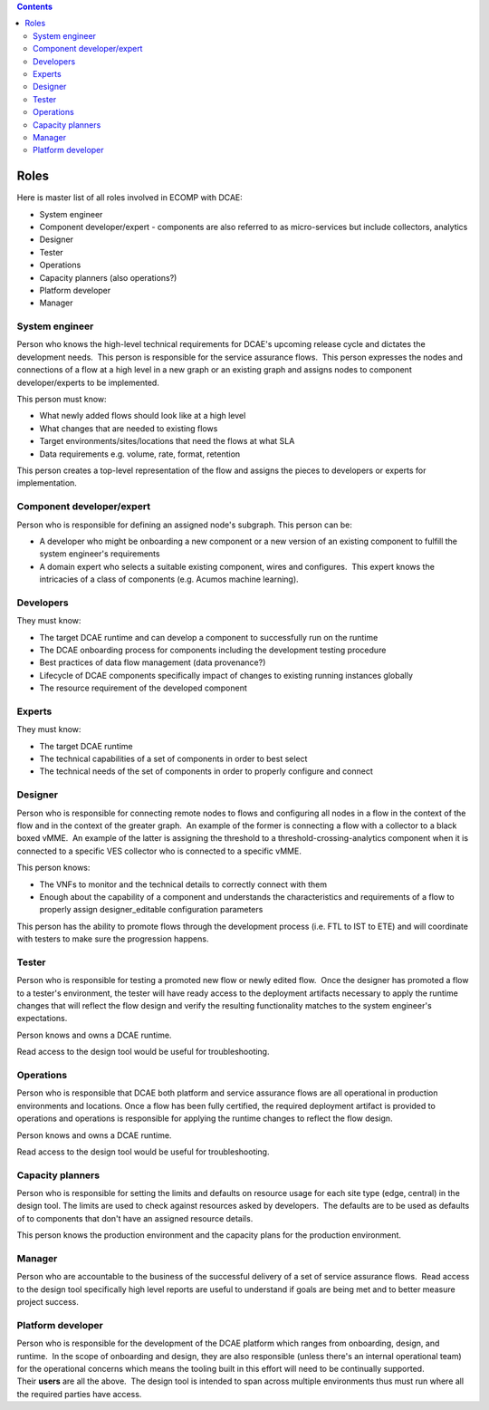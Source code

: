 .. contents::
   :depth: 3
..

=====
Roles
=====


Here is master list of all roles involved in ECOMP with DCAE:

-  System engineer

-  Component developer/expert - components are also referred to as
   micro-services but include collectors, analytics

-  Designer

-  Tester

-  Operations

-  Capacity planners (also operations?)

-  Platform developer

-  Manager


System engineer
---------------

Person who knows the high-level technical requirements for DCAE's
upcoming release cycle and dictates the development needs.  This person
is responsible for the service assurance flows.  This person expresses
the nodes and connections of a flow at a high level in a new graph or an
existing graph and assigns nodes to component developer/experts to be
implemented.

This person must know:

-  What newly added flows should look like at a high level

-  What changes that are needed to existing flows

-  Target environments/sites/locations that need the flows at what SLA

-  Data requirements e.g. volume, rate, format, retention

This person creates a top-level representation of the flow and assigns
the pieces to developers or experts for implementation.


Component developer/expert
--------------------------

Person who is responsible for defining an assigned node's subgraph. 
This person can be:

-  A developer who might be onboarding a new component or a new version
   of an existing component to fulfill the system engineer's
   requirements

-  A domain expert who selects a suitable existing component, wires and
   configures.  This expert knows the intricacies of a class of
   components (e.g. Acumos machine learning).

Developers
----------

They must know:

-  The target DCAE runtime and can develop a component to successfully
   run on the runtime

-  The DCAE onboarding process for components including the development
   testing procedure

-  Best practices of data flow management (data provenance?)

-  Lifecycle of DCAE components specifically impact of changes to
   existing running instances globally

-  The resource requirement of the developed component

Experts
-------
 
They must know:

-  The target DCAE runtime

-  The technical capabilities of a set of components in order to best
   select

-  The technical needs of the set of components in order to properly
   configure and connect

Designer
--------


Person who is responsible for connecting remote nodes to flows and
configuring all nodes in a flow in the context of the flow and in the
context of the greater graph.  An example of the former is connecting a
flow with a collector to a black boxed vMME.  An example of the latter
is assigning the threshold to a threshold-crossing-analytics component
when it is connected to a specific VES collector who is connected to a
specific vMME.

This person knows:

-  The VNFs to monitor and the technical details to correctly connect
   with them

-  Enough about the capability of a component and understands the
   characteristics and requirements of a flow to properly
   assign designer_editable configuration parameters

This person has the ability to promote flows through the development
process (i.e. FTL to IST to ETE) and will coordinate with testers to
make sure the progression happens.

Tester
------

Person who is responsible for testing a promoted new flow or newly
edited flow.  Once the designer has promoted a flow to a tester's
environment, the tester will have ready access to the deployment
artifacts necessary to apply the runtime changes that will reflect the
flow design and verify the resulting functionality matches to the system
engineer's expectations.

Person knows and owns a DCAE runtime.

Read access to the design tool would be useful for troubleshooting.


Operations
----------

Person who is responsible that DCAE both platform and service assurance
flows are all operational in production environments and locations. 
Once a flow has been fully certified, the required deployment artifact
is provided to operations and operations is responsible for applying the
runtime changes to reflect the flow design.

Person knows and owns a DCAE runtime.

Read access to the design tool would be useful for troubleshooting.

Capacity planners
-----------------

Person who is responsible for setting the limits and defaults on
resource usage for each site type (edge, central) in the design tool. 
The limits are used to check against resources asked by developers.  The
defaults are to be used as defaults of to components that don't have an
assigned resource details.

This person knows the production environment and the capacity plans for
the production environment.

Manager
-------


Person who are accountable to the business of the successful delivery of
a set of service assurance flows.  Read access to the design tool
specifically high level reports are useful to understand if goals are
being met and to better measure project success.

Platform developer
------------------


Person who is responsible for the development of the DCAE platform which
ranges from onboarding, design, and runtime.  In the scope of onboarding
and design, they are also responsible (unless there's an internal
operational team) for the operational concerns which means the tooling
built in this effort will need to be continually supported. 
Their **users** are all the above.  The design tool is intended to span
across multiple environments thus must run where all the required
parties have access.
